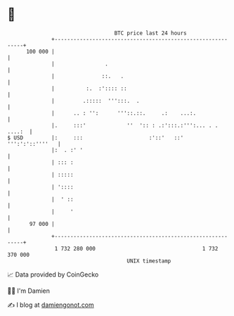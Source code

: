* 👋

#+begin_example
                                     BTC price last 24 hours                    
                 +------------------------------------------------------------+ 
         100 000 |                                                            | 
                 |                .                                           | 
                 |               ::.   .                                      | 
                 |          :.  :':::: ::                                     | 
                 |         .:::::  ''':::.  .                                 | 
                 |      .. : '':      '''::.::.     .:    ...:.               | 
                 |.     :::'             ''  ':: : .:':::.:''':... . . ....:  | 
   $ USD         |:     :::                     :'::'   ::'   ''':':'::''''   | 
                 |:  . :' '                                                   | 
                 | ::: :                                                      | 
                 | :::::                                                      | 
                 | '::::                                                      | 
                 |  ' ::                                                      | 
                 |     '                                                      | 
          97 000 |                                                            | 
                 +------------------------------------------------------------+ 
                  1 732 280 000                                  1 732 370 000  
                                         UNIX timestamp                         
#+end_example
📈 Data provided by CoinGecko

🧑‍💻 I'm Damien

✍️ I blog at [[https://www.damiengonot.com][damiengonot.com]]
